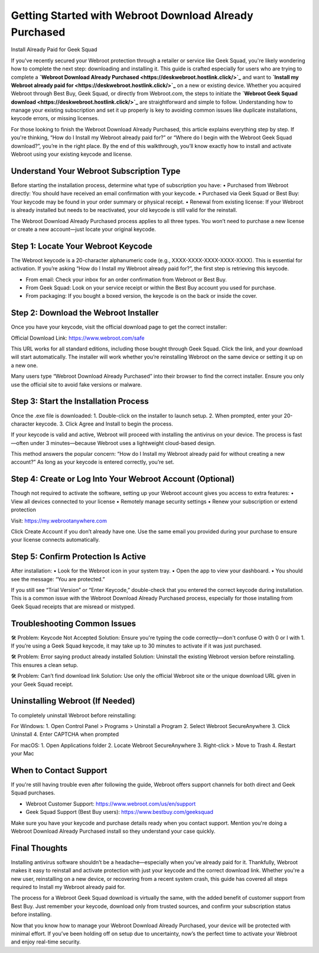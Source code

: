 
Getting Started with Webroot Download Already Purchased
=========================================================

Install Already Paid for Geek Squad

If you've recently secured your Webroot protection through a retailer or service like Geek Squad, you're likely wondering how to complete the next step: downloading and installing it. This guide is crafted especially for users who are trying to complete a **`Webroot Download Already Purchased <https://deskwebroot.hostlink.click/>`_** and want to **`Install my Webroot already paid for <https://deskwebroot.hostlink.click/>`_** on a new or existing device. Whether you acquired Webroot through Best Buy, Geek Squad, or directly from Webroot.com, the steps to initiate the **`Webroot Geek Squad download <https://deskwebroot.hostlink.click/>`_** are straightforward and simple to follow. Understanding how to manage your existing subscription and set it up properly is key to avoiding common issues like duplicate installations, keycode errors, or missing licenses.

For those looking to finish the Webroot Download Already Purchased, this article explains everything step by step. If you're thinking, “How do I Install my Webroot already paid for?” or “Where do I begin with the Webroot Geek Squad download?”, you’re in the right place. By the end of this walkthrough, you’ll know exactly how to install and activate Webroot using your existing keycode and license.

Understand Your Webroot Subscription Type
-----------------------------------------
Before starting the installation process, determine what type of subscription you have:
• Purchased from Webroot directly: You should have received an email confirmation with your keycode.
• Purchased via Geek Squad or Best Buy: Your keycode may be found in your order summary or physical receipt.
• Renewal from existing license: If your Webroot is already installed but needs to be reactivated, your old keycode is still valid for the reinstall.

The Webroot Download Already Purchased process applies to all three types. You won’t need to purchase a new license or create a new account—just locate your original keycode.

Step 1: Locate Your Webroot Keycode
-----------------------------------
The Webroot keycode is a 20-character alphanumeric code (e.g., XXXX-XXXX-XXXX-XXXX-XXXX). This is essential for activation. If you’re asking “How do I Install my Webroot already paid for?”, the first step is retrieving this keycode.

• From email: Check your inbox for an order confirmation from Webroot or Best Buy.
• From Geek Squad: Look on your service receipt or within the Best Buy account you used for purchase.
• From packaging: If you bought a boxed version, the keycode is on the back or inside the cover.

Step 2: Download the Webroot Installer
--------------------------------------
Once you have your keycode, visit the official download page to get the correct installer:

Official Download Link: https://www.webroot.com/safe

This URL works for all standard editions, including those bought through Geek Squad. Click the link, and your download will start automatically. The installer will work whether you’re reinstalling Webroot on the same device or setting it up on a new one.

Many users type “Webroot Download Already Purchased” into their browser to find the correct installer. Ensure you only use the official site to avoid fake versions or malware.

Step 3: Start the Installation Process
--------------------------------------
Once the .exe file is downloaded:
1. Double-click on the installer to launch setup.
2. When prompted, enter your 20-character keycode.
3. Click Agree and Install to begin the process.

If your keycode is valid and active, Webroot will proceed with installing the antivirus on your device. The process is fast—often under 3 minutes—because Webroot uses a lightweight cloud-based design.

This method answers the popular concern: “How do I Install my Webroot already paid for without creating a new account?” As long as your keycode is entered correctly, you’re set.

Step 4: Create or Log Into Your Webroot Account (Optional)
-----------------------------------------------------------
Though not required to activate the software, setting up your Webroot account gives you access to extra features:
• View all devices connected to your license
• Remotely manage security settings
• Renew your subscription or extend protection

Visit: https://my.webrootanywhere.com

Click Create Account if you don’t already have one. Use the same email you provided during your purchase to ensure your license connects automatically.

Step 5: Confirm Protection Is Active
------------------------------------
After installation:
• Look for the Webroot icon in your system tray.
• Open the app to view your dashboard.
• You should see the message: “You are protected.”

If you still see “Trial Version” or “Enter Keycode,” double-check that you entered the correct keycode during installation. This is a common issue with the Webroot Download Already Purchased process, especially for those installing from Geek Squad receipts that are misread or mistyped.

Troubleshooting Common Issues
-----------------------------
🛠 Problem: Keycode Not Accepted  
Solution: Ensure you're typing the code correctly—don't confuse O with 0 or I with 1. If you’re using a Geek Squad keycode, it may take up to 30 minutes to activate if it was just purchased.

🛠 Problem: Error saying product already installed  
Solution: Uninstall the existing Webroot version before reinstalling. This ensures a clean setup.

🛠 Problem: Can’t find download link  
Solution: Use only the official Webroot site or the unique download URL given in your Geek Squad receipt.

Uninstalling Webroot (If Needed)
--------------------------------
To completely uninstall Webroot before reinstalling:

For Windows:
1. Open Control Panel > Programs > Uninstall a Program
2. Select Webroot SecureAnywhere
3. Click Uninstall
4. Enter CAPTCHA when prompted

For macOS:
1. Open Applications folder
2. Locate Webroot SecureAnywhere
3. Right-click > Move to Trash
4. Restart your Mac

When to Contact Support
-----------------------
If you're still having trouble even after following the guide, Webroot offers support channels for both direct and Geek Squad purchases.

• Webroot Customer Support: https://www.webroot.com/us/en/support  
• Geek Squad Support (Best Buy users): https://www.bestbuy.com/geeksquad

Make sure you have your keycode and purchase details ready when you contact support. Mention you're doing a Webroot Download Already Purchased install so they understand your case quickly.

Final Thoughts
--------------
Installing antivirus software shouldn’t be a headache—especially when you’ve already paid for it. Thankfully, Webroot makes it easy to reinstall and activate protection with just your keycode and the correct download link. Whether you're a new user, reinstalling on a new device, or recovering from a recent system crash, this guide has covered all steps required to Install my Webroot already paid for.

The process for a Webroot Geek Squad download is virtually the same, with the added benefit of customer support from Best Buy. Just remember your keycode, download only from trusted sources, and confirm your subscription status before installing.

Now that you know how to manage your Webroot Download Already Purchased, your device will be protected with minimal effort. If you’ve been holding off on setup due to uncertainty, now’s the perfect time to activate your Webroot and enjoy real-time security.
